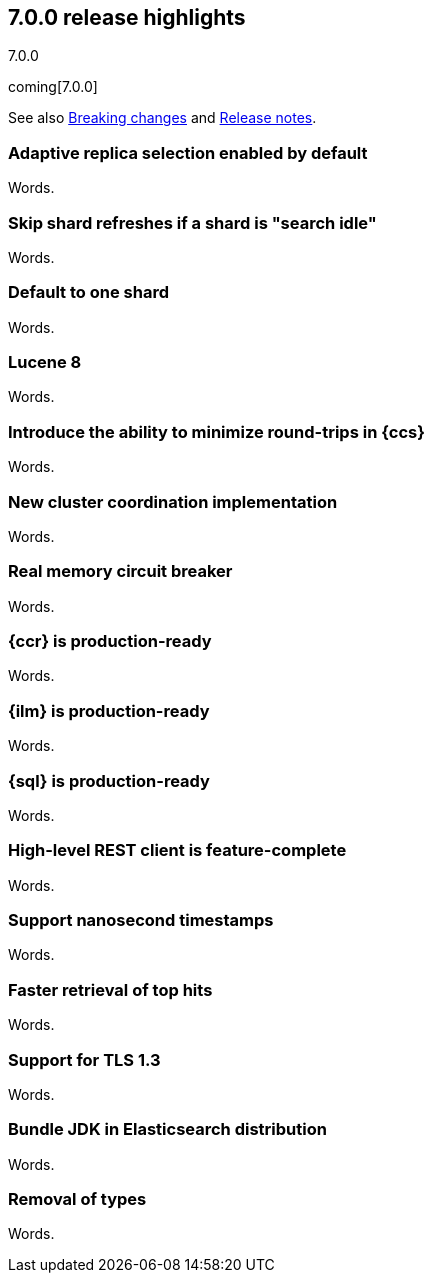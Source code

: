 [[release-highlights-7.0.0]]
== 7.0.0 release highlights
++++
<titleabbrev>7.0.0</titleabbrev>
++++

coming[7.0.0]

See also <<breaking-changes-7.0,Breaking changes>> and
<<release-notes-7.0.0-alpha1,Release notes>>.

//NOTE: The notable-highlights tagged regions are re-used in the
//Installation and Upgrade Guide

// tag::notable-highlights[]
=== Adaptive replica selection enabled by default

Words.
// end::notable-highlights[]

// tag::notable-highlights[]
=== Skip shard refreshes if a shard is "search idle"

Words.
// end::notable-highlights[]

// tag::notable-highlights[]
=== Default to one shard

Words.
// end::notable-highlights[]

// tag::notable-highlights[]
=== Lucene 8

Words.
// end::notable-highlights[]

// tag::notable-highlights[]
=== Introduce the ability to minimize round-trips in {ccs}

Words.
// end::notable-highlights[]

// tag::notable-highlights[]
=== New cluster coordination implementation

Words.
// end::notable-highlights[]

// tag::notable-highlights[]
=== Real memory circuit breaker

Words.
// end::notable-highlights[]

// tag::notable-highlights[]
=== {ccr} is production-ready

Words.
// end::notable-highlights[]

// tag::notable-highlights[]
=== {ilm} is production-ready

Words.
// end::notable-highlights[]

// tag::notable-highlights[]
=== {sql} is production-ready

Words.
// end::notable-highlights[]

// tag::notable-highlights[]
=== High-level REST client is feature-complete

Words.
// end::notable-highlights[]

// tag::notable-highlights[]
=== Support nanosecond timestamps

Words.
// end::notable-highlights[]

// tag::notable-highlights[]
=== Faster retrieval of top hits

Words.
// end::notable-highlights[]

// tag::notable-highlights[]
=== Support for TLS 1.3

Words.
// end::notable-highlights[]

// tag::notable-highlights[]
=== Bundle JDK in Elasticsearch distribution

Words.
// end::notable-highlights[]

// tag::notable-highlights[]
=== Removal of types

Words.
// end::notable-highlights[]
